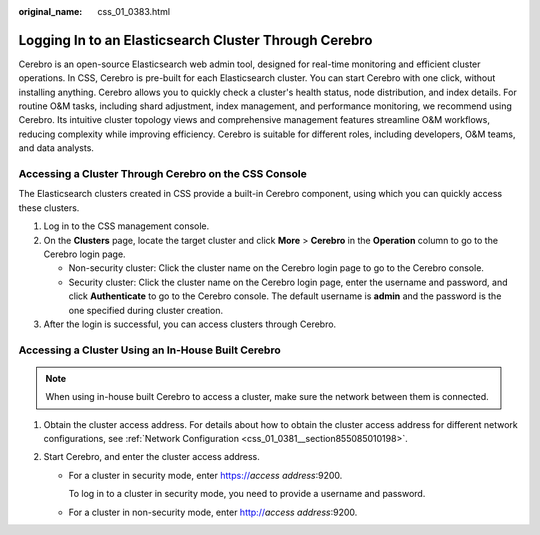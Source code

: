 :original_name: css_01_0383.html

.. _css_01_0383:

Logging In to an Elasticsearch Cluster Through Cerebro
======================================================

Cerebro is an open-source Elasticsearch web admin tool, designed for real-time monitoring and efficient cluster operations. In CSS, Cerebro is pre-built for each Elasticsearch cluster. You can start Cerebro with one click, without installing anything. Cerebro allows you to quickly check a cluster's health status, node distribution, and index details. For routine O&M tasks, including shard adjustment, index management, and performance monitoring, we recommend using Cerebro. Its intuitive cluster topology views and comprehensive management features streamline O&M workflows, reducing complexity while improving efficiency. Cerebro is suitable for different roles, including developers, O&M teams, and data analysts.

Accessing a Cluster Through Cerebro on the CSS Console
------------------------------------------------------

The Elasticsearch clusters created in CSS provide a built-in Cerebro component, using which you can quickly access these clusters.

#. Log in to the CSS management console.
#. On the **Clusters** page, locate the target cluster and click **More** > **Cerebro** in the **Operation** column to go to the Cerebro login page.

   -  Non-security cluster: Click the cluster name on the Cerebro login page to go to the Cerebro console.
   -  Security cluster: Click the cluster name on the Cerebro login page, enter the username and password, and click **Authenticate** to go to the Cerebro console. The default username is **admin** and the password is the one specified during cluster creation.

#. After the login is successful, you can access clusters through Cerebro.

Accessing a Cluster Using an In-House Built Cerebro
---------------------------------------------------

.. note::

   When using in-house built Cerebro to access a cluster, make sure the network between them is connected.

#. Obtain the cluster access address. For details about how to obtain the cluster access address for different network configurations, see :ref:`Network Configuration <css_01_0381__section855085010198>`.
#. Start Cerebro, and enter the cluster access address.

   -  For a cluster in security mode, enter https://*access address*:9200.

      To log in to a cluster in security mode, you need to provide a username and password.

   -  For a cluster in non-security mode, enter http://*access address*:9200.
